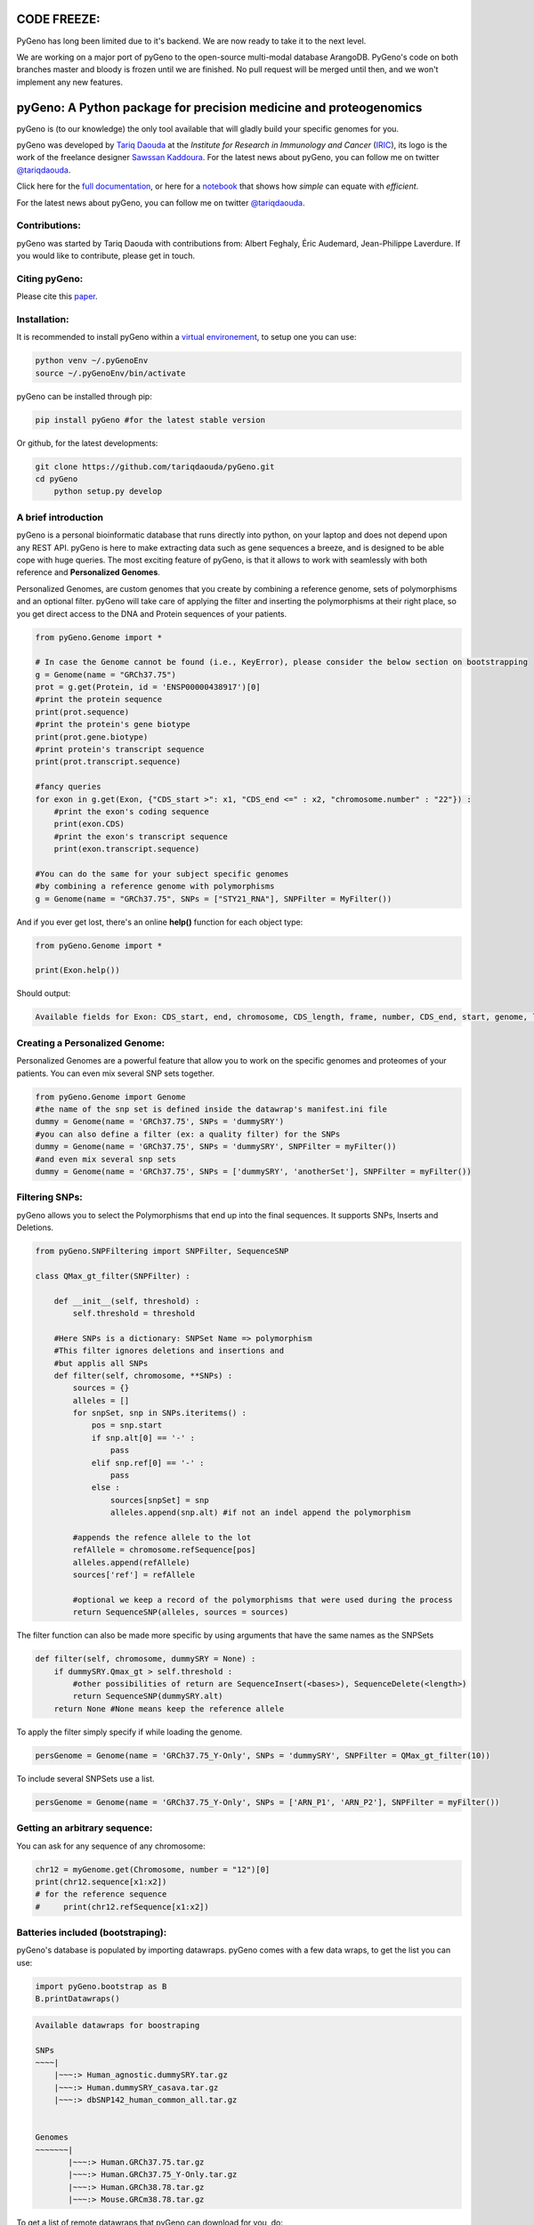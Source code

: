 CODE FREEZE:
============

PyGeno has long been limited due to it's backend. We are now ready to take it to the next level.

We are working on a major port of pyGeno to the open-source multi-modal database ArangoDB. PyGeno's code on both branches master and bloody is frozen until we are finished. No pull request will be merged until then, and we won't implement any new features.

pyGeno: A Python package for precision medicine and proteogenomics
==================================================================

.. image:: http://depsy.org/api/package/pypi/pyGeno/badge.svg
   :alt: depsy
   :target: http://depsy.org/package/python/pyGeno

.. image:: https://pepy.tech/badge/pygeno
   :alt: downloads
   :target: https://pepy.tech/project/pygeno

.. image:: https://pepy.tech/badge/pygeno/month
   :alt: downloads_month
   :target: https://pepy.tech/project/pygeno/month

.. image:: https://pepy.tech/badge/pygeno/week
   :alt: downloads_week
   :target: https://pepy.tech/project/pygeno/week

.. image:: http://bioinfo.iric.ca/~daoudat/pyGeno/_static/logo.png
   :alt: pyGeno's logo
   

pyGeno is (to our knowledge) the only tool available that will gladly build your specific genomes for you.

pyGeno was developed by `Tariq Daouda`_ at the *Institute for Research in Immunology and Cancer* (IRIC_), its logo is the work of the freelance designer `Sawssan Kaddoura`_.
For the latest news about pyGeno, you can follow me on twitter `@tariqdaouda`_.

.. _Tariq Daouda: http://wwww.tariqdaouda.com
.. _IRIC: http://www.iric.ca
.. _Sawssan Kaddoura: http://sawssankaddoura.com

Click here for the `full documentation`_, or here for a `notebook`_ that shows how *simple* can equate with *efficient*.

.. _full documentation: http://pygeno.iric.ca/
.. _notebook: pyGeno/examples/genomic_graph.ipynb

For the latest news about pyGeno, you can follow me on twitter `@tariqdaouda`_.

.. _@tariqdaouda: https://www.twitter.com/tariqdaouda

Contributions:
--------------

pyGeno was started by Tariq Daouda with contributions from: Albert Feghaly, Éric Audemard, Jean-Philippe Laverdure.
If you would like to contribute, please get in touch.

Citing pyGeno:
--------------
Please cite this paper_.

.. _paper: http://f1000research.com/articles/5-381/v1

Installation:
-------------

It is recommended to install pyGeno within a `virtual environement`_, to setup one you can use:

.. code:: shell

        python venv ~/.pyGenoEnv
        source ~/.pyGenoEnv/bin/activate

pyGeno can be installed through pip:

.. code:: shell
    
    pip install pyGeno #for the latest stable version

Or github, for the latest developments:

.. code:: shell

    git clone https://github.com/tariqdaouda/pyGeno.git
    cd pyGeno
        python setup.py develop

.. _`virtual environement`: http://virtualenv.readthedocs.org/

A brief introduction
--------------------

pyGeno is a personal bioinformatic database that runs directly into python, on your laptop and does not depend
upon any REST API. pyGeno is here to make extracting data such as gene sequences a breeze, and is designed to
be able cope with huge queries. The most exciting feature of pyGeno, is that it allows to work with seamlessly with both reference and **Personalized Genomes**.

Personalized Genomes, are custom genomes that you create by combining a reference genome, sets of polymorphisms and an optional filter.
pyGeno will take care of applying the filter and inserting the polymorphisms at their right place, so you get
direct access to the DNA and Protein sequences of your patients.

.. code:: python

    from pyGeno.Genome import *
    
    # In case the Genome cannot be found (i.e., KeyError), please consider the below section on bootstrapping
    g = Genome(name = "GRCh37.75")
    prot = g.get(Protein, id = 'ENSP00000438917')[0]
    #print the protein sequence
    print(prot.sequence)
    #print the protein's gene biotype
    print(prot.gene.biotype)
    #print protein's transcript sequence
    print(prot.transcript.sequence)
    
    #fancy queries
    for exon in g.get(Exon, {"CDS_start >": x1, "CDS_end <=" : x2, "chromosome.number" : "22"}) :
        #print the exon's coding sequence
        print(exon.CDS)
        #print the exon's transcript sequence
        print(exon.transcript.sequence)
    
    #You can do the same for your subject specific genomes
    #by combining a reference genome with polymorphisms
    g = Genome(name = "GRCh37.75", SNPs = ["STY21_RNA"], SNPFilter = MyFilter())

And if you ever get lost, there's an online **help()** function for each object type:

.. code:: python

    from pyGeno.Genome import *
    
    print(Exon.help())

Should output:

.. code::
    
    Available fields for Exon: CDS_start, end, chromosome, CDS_length, frame, number, CDS_end, start, genome, length, protein, gene, transcript, id, strand

    
Creating a Personalized Genome:
-------------------------------
Personalized Genomes are a powerful feature that allow you to work on the specific genomes and proteomes of your patients. You can even mix several SNP sets together.

.. code:: python
  
  from pyGeno.Genome import Genome
  #the name of the snp set is defined inside the datawrap's manifest.ini file
  dummy = Genome(name = 'GRCh37.75', SNPs = 'dummySRY')
  #you can also define a filter (ex: a quality filter) for the SNPs
  dummy = Genome(name = 'GRCh37.75', SNPs = 'dummySRY', SNPFilter = myFilter())
  #and even mix several snp sets  
  dummy = Genome(name = 'GRCh37.75', SNPs = ['dummySRY', 'anotherSet'], SNPFilter = myFilter())

Filtering SNPs:
---------------
pyGeno allows you to select the Polymorphisms that end up into the final sequences. It supports SNPs, Inserts and Deletions.

.. code:: python
    
    from pyGeno.SNPFiltering import SNPFilter, SequenceSNP

    class QMax_gt_filter(SNPFilter) :
        
        def __init__(self, threshold) :
            self.threshold = threshold
        
        #Here SNPs is a dictionary: SNPSet Name => polymorphism  
        #This filter ignores deletions and insertions and
        #but applis all SNPs
        def filter(self, chromosome, **SNPs) :
            sources = {}
            alleles = []
            for snpSet, snp in SNPs.iteritems() :
                pos = snp.start
                if snp.alt[0] == '-' :
                    pass
                elif snp.ref[0] == '-' :
                    pass
                else :
                    sources[snpSet] = snp
                    alleles.append(snp.alt) #if not an indel append the polymorphism
                
            #appends the refence allele to the lot
            refAllele = chromosome.refSequence[pos]
            alleles.append(refAllele)
            sources['ref'] = refAllele
    
            #optional we keep a record of the polymorphisms that were used during the process
            return SequenceSNP(alleles, sources = sources)
        
The filter function can also be made more specific by using arguments that have the same names as the SNPSets

.. code:: python

    def filter(self, chromosome, dummySRY = None) :
        if dummySRY.Qmax_gt > self.threshold :
            #other possibilities of return are SequenceInsert(<bases>), SequenceDelete(<length>)
            return SequenceSNP(dummySRY.alt)
        return None #None means keep the reference allele

To apply the filter simply specify if while loading the genome.

.. code:: python

    persGenome = Genome(name = 'GRCh37.75_Y-Only', SNPs = 'dummySRY', SNPFilter = QMax_gt_filter(10))

To include several SNPSets use a list.

.. code:: python

    persGenome = Genome(name = 'GRCh37.75_Y-Only', SNPs = ['ARN_P1', 'ARN_P2'], SNPFilter = myFilter())

Getting an arbitrary sequence:
------------------------------
You can ask for any sequence of any chromosome:

.. code:: python
    
    chr12 = myGenome.get(Chromosome, number = "12")[0]
    print(chr12.sequence[x1:x2])
    # for the reference sequence
    #     print(chr12.refSequence[x1:x2])

Batteries included (bootstraping):
---------------------------------

pyGeno's database is populated by importing datawraps.
pyGeno comes with a few data wraps, to get the list you can use:

.. code:: python
    
    import pyGeno.bootstrap as B
    B.printDatawraps()

.. code::

    Available datawraps for boostraping
    
    SNPs
    ~~~~|
        |~~~:> Human_agnostic.dummySRY.tar.gz
        |~~~:> Human.dummySRY_casava.tar.gz
        |~~~:> dbSNP142_human_common_all.tar.gz
    
    
    Genomes
    ~~~~~~~|
           |~~~:> Human.GRCh37.75.tar.gz
           |~~~:> Human.GRCh37.75_Y-Only.tar.gz
           |~~~:> Human.GRCh38.78.tar.gz
           |~~~:> Mouse.GRCm38.78.tar.gz

To get a list of remote datawraps that pyGeno can download for you, do:

.. code:: python

    B.printRemoteDatawraps()

Importing whole genomes is a demanding process that take more than an hour and requires (according to tests) 
at least 3GB of memory. Depending on your configuration, more might be required.

That being said importating a data wrap is a one time operation and once the importation is complete the datawrap
can be discarded without consequences.

The bootstrap module also has some handy functions for importing built-in packages.

Some of them just for playing around with pyGeno (**Fast importation** and **Small memory requirements**):

.. code:: python
    
    import pyGeno.bootstrap as B

    #Imports only the Y chromosome from the human reference genome GRCh37.75
    #Very fast, requires even less memory. No download required.
    B.importGenome("Human.GRCh37.75_Y-Only.tar.gz")
    
    #A dummy datawrap for humans SNPs and Indels in pyGeno's AgnosticSNP  format. 
    # This one has one SNP at the begining of the gene SRY
    B.importSNPs("Human.dummySRY_casava.tar.gz")

And for more **Serious Work**, the whole reference genome.

.. code:: python

    #Downloads the whole genome (205MB, sequences + annotations), may take an hour or more.
    B.importGenome("Human.GRCh38.78.tar.gz")
    
Importing a custom datawrap:
--------------------------

.. code:: python

  from pyGeno.importation.Genomes import *
  importGenome('GRCh37.75.tar.gz')

To import a patient's specific polymorphisms

.. code:: python

  from pyGeno.importation.SNPs import *
  importSNPs('patient1.tar.gz')

For a list of available datawraps available for download, please have a look here_.

You can easily make your own datawraps with any tar.gz compressor.
For more details on how datawraps are made you can check wiki_ or have a look inside the folder bootstrap_data.

.. _here: http://pygeno.iric.ca/datawraps.html
.. _wiki: https://github.com/tariqdaouda/pyGeno/wiki/How-to-create-a-pyGeno-friendly-package-to-import-your-data%3F

Instanciating a genome:
-----------------------
.. code:: python
    
    from pyGeno.Genome import Genome
    #the name of the genome is defined inside the package's manifest.ini file
    ref = Genome(name = 'GRCh37.75')

Printing all the proteins of a gene:
-----------------------------------
.. code:: python

  from pyGeno.Genome import Genome
  from pyGeno.Gene import Gene
  from pyGeno.Protein import Protein

Or simply:

.. code:: python

  from pyGeno.Genome import *

then:

.. code:: python

  ref = Genome(name = 'GRCh37.75')
  #get returns a list of elements
  gene = ref.get(Gene, name = 'TPST2')[0]
  for prot in gene.get(Protein) :
      print(prot.sequence)

Making queries, get() Vs iterGet():
-----------------------------------
iterGet is a faster version of get that returns an iterator instead of a list.

Making queries, syntax:
----------------------
pyGeno's get function uses the expressivity of rabaDB.

These are all possible query formats:

.. code:: python

  ref.get(Gene, name = "SRY")
  ref.get(Gene, { "name like" : "HLA"})
  chr12.get(Exon, { "start >=" : 12000, "end <" : 12300 })
  ref.get(Transcript, { "gene.name" : 'SRY' })

Creating indexes to speed up queries:
------------------------------------
.. code:: python

  from pyGeno.Gene import Gene
  #creating an index on gene names if it does not already exist
  Gene.ensureGlobalIndex('name')
  #removing the index
  Gene.dropIndex('name')

Find in sequences:
------------------

Internally pyGeno uses a binary representation for nucleotides and amino acids to deal with polymorphisms. 
For example,both "AGC" and "ATG" will match the following sequence "...AT/GCCG...".

.. code:: python

    #returns the position of the first occurence
    transcript.find("AT/GCCG")
    #returns the positions of all occurences
    transcript.findAll("AT/GCCG")
    
    #similarly, you can also do
    transcript.findIncDNA("AT/GCCG")
    transcript.findAllIncDNA("AT/GCCG")
    transcript.findInUTR3("AT/GCCG")
    transcript.findAllInUTR3("AT/GCCG")
    transcript.findInUTR5("AT/GCCG")
    transcript.findAllInUTR5("AT/GCCG")
    
    #same for proteins
    protein.find("DEV/RDEM")
    protein.findAll("DEV/RDEM")
    
    #and for exons
    exon.find("AT/GCCG")
    exon.findAll("AT/GCCG")
    exon.findInCDS("AT/GCCG")
    exon.findAllInCDS("AT/GCCG")
    #...

    
Progress Bar:
-------------
.. code:: python

  from pyGeno.tools.ProgressBar import ProgressBar
  pg = ProgressBar(nbEpochs = 155)
  for i in range(155) :
      pg.update(label = '%d' %i) # or simply p.update() 
  pg.close()

